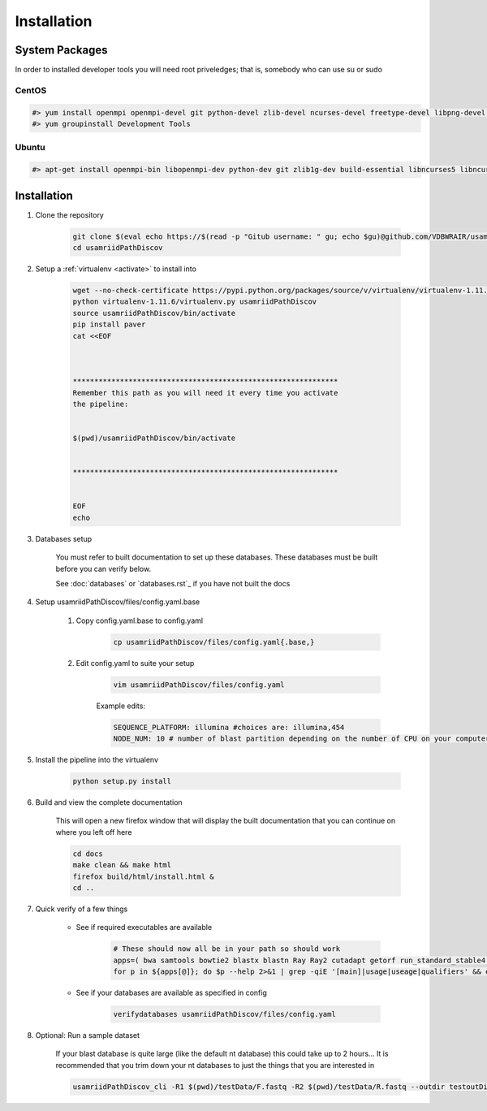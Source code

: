 ============
Installation
============

.. _install-system-packages:

System Packages
===============

In order to installed developer tools you will need root priveledges; that is, somebody who can use
su or sudo

CentOS
------

.. code-block:: bash

    #> yum install openmpi openmpi-devel git python-devel zlib-devel ncurses-devel freetype-devel libpng-devel wget
    #> yum groupinstall Development Tools
    
Ubuntu
------

.. code-block:: bash

    #> apt-get install openmpi-bin libopenmpi-dev python-dev git zlib1g-dev build-essential libncurses5	libncurses5-dev libpng12-dev libfreetype6-dev


Installation
============

#. Clone the repository

    .. code-block:: bash

        git clone $(eval echo https://$(read -p "Gitub username: " gu; echo $gu)@github.com/VDBWRAIR/usamriidPathDiscov.git)
        cd usamriidPathDiscov

#. Setup a :ref:`virtualenv <activate>` to install into

    .. code-block:: bash

        wget --no-check-certificate https://pypi.python.org/packages/source/v/virtualenv/virtualenv-1.11.6.tar.gz -O- | tar xzf -
        python virtualenv-1.11.6/virtualenv.py usamriidPathDiscov
        source usamriidPathDiscov/bin/activate
        pip install paver
        cat <<EOF



        **************************************************************
        Remember this path as you will need it every time you activate
        the pipeline:


        $(pwd)/usamriidPathDiscov/bin/activate


        **************************************************************


        EOF
        echo

#. Databases setup

    You must refer to built documentation to set up these databases. These databases must be built before you can verify below.

    See :doc:`databases` or `databases.rst`_ if you have not built the docs

#. Setup usamriidPathDiscov/files/config.yaml.base

    #. Copy config.yaml.base to config.yaml

        .. code-block:: bash

            cp usamriidPathDiscov/files/config.yaml{.base,}

    #. Edit config.yaml to suite your setup
    
        .. code-block:: bash

            vim usamriidPathDiscov/files/config.yaml

        Example edits:

        .. code-block:: bash

            SEQUENCE_PLATFORM: illumina #choices are: illumina,454
            NODE_NUM: 10 # number of blast partition depending on the number of CPU on your computer. If you have 12 CPU on on your workstation, '10' works, if you have more CPU increase this number

#. Install the pipeline into the virtualenv

    .. code-block:: bash

        python setup.py install

#. Build and view the complete documentation

    This will open a new firefox window that will display the built documentation
    that you can continue on where you left off here

    .. code-block:: bash

        cd docs
        make clean && make html
        firefox build/html/install.html &
        cd ..

#. Quick verify of a few things

    * See if required executables are available

        .. code-block:: bash

            # These should now all be in your path so should work
            apps=( bwa samtools bowtie2 blastx blastn Ray Ray2 cutadapt getorf run_standard_stable4.pl fastqc )
            for p in ${apps[@]}; do $p --help 2>&1 | grep -qiE '[main]|usage|useage|qualifiers' && echo "$p ok" || echo "$p broken?"; done

    * See if your databases are available as specified in config

        .. code-block:: bash

            verifydatabases usamriidPathDiscov/files/config.yaml

#. Optional: Run a sample dataset

    If your blast database is quite large (like the default nt database) this could take up to 2 hours...
    It is recommended that you trim down your nt databases to just the things that you are interested in

    .. code-block:: bash

        usamriidPathDiscov_cli -R1 $(pwd)/testData/F.fastq -R2 $(pwd)/testData/R.fastq --outdir testoutDir
